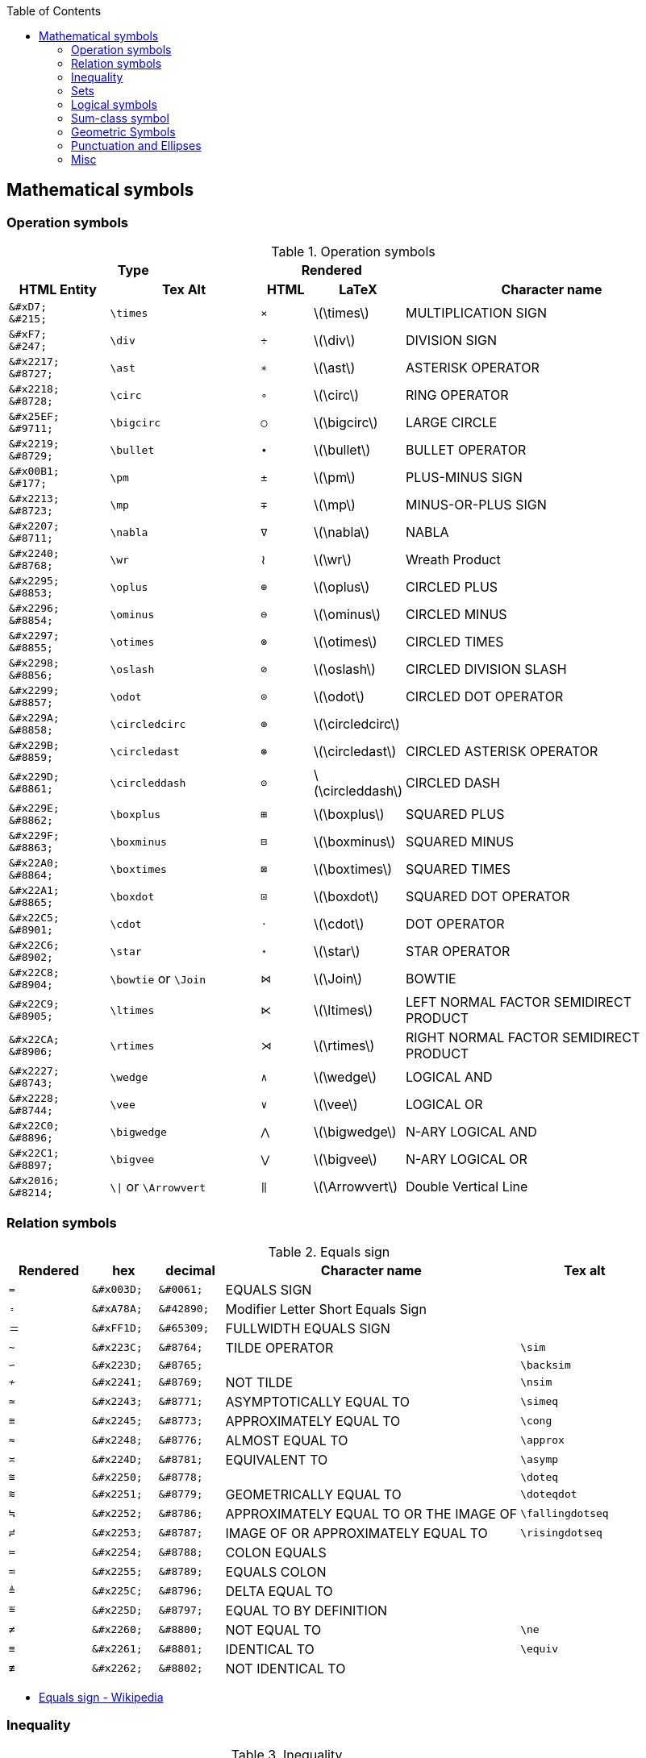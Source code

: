 :toc: right
:stem:
:toclevels: 3

:bl: pass:p[ +]

:xx: ×
:cdot: ·
:circ: &#8728;
:cong: &#8773;
:oplus: ⊕
:forall: ∀
:exists: ∃
:cap: &#8745;
:cup: ∪
:isin: &#8712;
:ni: ∋
:neq: ≠
:leq: &#8804;
:emptyset: ∅
:subset: ⊂
:supset: ⊃
:sube: ⊆
:supe: ⊇
:isomorphic: ≅

ifeval::["{backend}" != "pdf"]
:implies: pass:q[```⟹```]
:impliedby: ⟸
:iff: ⟺
:longmapsto: pass:q,r[&#10236;]
:qed: ∎
:vdots: ⋮
endif::[]

ifeval::["{backend}" == "pdf"]
:implies: =>
:impliedby: <=
:iff: ⇔
:longmapsto: ->
:qed: ■
:vdots: :
endif::[]

ifndef::leveloffset[]
:stem: latexmath
endif::[]

== Mathematical symbols

=== Operation symbols

.Operation symbols
[cols="2a,3a,1a,1a,6a" {table_options}]
|===
2+h| Type                                     2+h| Rendered                          h|
h| HTML Entity                 h| Tex Alt       h| HTML      h| LaTeX                h| Character name

>|   `\&#xD7;` {bl}   `\&#215;` | `\times`       |   `&#215;` | latexmath:[\times]    | MULTIPLICATION SIGN
>|   `\&#xF7;` {bl}   `\&#247;` | `\div`         |   `&#247;` | latexmath:[\div]      | DIVISION SIGN
>| `\&#x2217;` {bl}  `\&#8727;` | `\ast`         |  `&#8727;` | latexmath:[\ast]      | ASTERISK OPERATOR
>| `\&#x2218;` {bl}  `\&#8728;` | `\circ`        |  `&#8728;` | latexmath:[\circ]     | RING OPERATOR
>| `\&#x25EF;` {bl}  `\&#9711;` | `\bigcirc`     |  `&#9711;` | latexmath:[\bigcirc]  | LARGE CIRCLE
>| `\&#x2219;` {bl}  `\&#8729;` | `\bullet`      |  `&#8729;` | latexmath:[\bullet]   | BULLET OPERATOR
>| `\&#x00B1;` {bl}   `\&#177;` | `\pm`          |   `&#177;` | latexmath:[\pm]       | PLUS-MINUS SIGN
>| `\&#x2213;` {bl}  `\&#8723;` | `\mp`          |  `&#8723;` | latexmath:[\mp]       | MINUS-OR-PLUS SIGN
>| `\&#x2207;` {bl}  `\&#8711;` | `\nabla`       |  `&#8711;` | latexmath:[\nabla]    | NABLA
>| `\&#x2240;` {bl}  `\&#8768;` | `\wr`          |    &#8768; | latexmath:[\wr]       | Wreath Product
>| `\&#x2295;` {bl}  `\&#8853;` | `\oplus`       |  `&#8853;` | latexmath:[\oplus]    | CIRCLED PLUS
>| `\&#x2296;` {bl}  `\&#8854;` | `\ominus`      |  `&#8854;` | latexmath:[\ominus]   | CIRCLED MINUS
>| `\&#x2297;` {bl}  `\&#8855;` | `\otimes`      |  `&#8855;` | latexmath:[\otimes]   | CIRCLED TIMES
>| `\&#x2298;` {bl}  `\&#8856;` | `\oslash`      |  `&#8856;` | latexmath:[\oslash]   | CIRCLED DIVISION SLASH
>| `\&#x2299;` {bl}  `\&#8857;` | `\odot`        |  `&#8857;` | latexmath:[\odot]     | CIRCLED DOT OPERATOR
>| `\&#x229A;` {bl}  `\&#8858;` | `\circledcirc` |  `&#8858;` | latexmath:[\circledcirc] |
>| `\&#x229B;` {bl}  `\&#8859;` | `\circledast`  |  `&#8859;` | latexmath:[\circledast]  | CIRCLED ASTERISK OPERATOR
>| `\&#x229D;` {bl}  `\&#8861;` | `\circleddash` |  `&#8861;` | latexmath:[\circleddash] |	CIRCLED DASH
>| `\&#x229E;` {bl}  `\&#8862;` | `\boxplus`     |  `&#8862;` | latexmath:[\boxplus]  | SQUARED PLUS
>| `\&#x229F;` {bl}  `\&#8863;` | `\boxminus`    |  `&#8863;` | latexmath:[\boxminus] | SQUARED MINUS
>| `\&#x22A0;` {bl}  `\&#8864;` | `\boxtimes`    |  `&#8864;` | latexmath:[\boxtimes] | SQUARED TIMES
>| `\&#x22A1;` {bl}  `\&#8865;` | `\boxdot`      |  `&#8865;` | latexmath:[\boxdot]   | SQUARED DOT OPERATOR
>| `\&#x22C5;` {bl}  `\&#8901;` | `\cdot`        |  `&#8901;` | latexmath:[\cdot]     | DOT OPERATOR
>| `\&#x22C6;` {bl}  `\&#8902;` | `\star`        |  `&#8902;` | latexmath:[\star]     | STAR OPERATOR
>| `\&#x22C8;` {bl}  `\&#8904;` | `\bowtie` or `\Join`
                                                 |  `&#8904;` | latexmath:[\Join]     | BOWTIE
>| `\&#x22C9;` {bl}  `\&#8905;` | `\ltimes`      |  `&#8905;` | latexmath:[\ltimes]   | LEFT NORMAL FACTOR SEMIDIRECT PRODUCT
>| `\&#x22CA;` {bl}  `\&#8906;` | `\rtimes`      |  `&#8906;` | latexmath:[\rtimes]   | RIGHT NORMAL FACTOR SEMIDIRECT PRODUCT
>| `\&#x2227;` {bl}  `\&#8743;` | `\wedge`       |  `&#8743;` | latexmath:[\wedge]    | LOGICAL AND
>| `\&#x2228;` {bl}  `\&#8744;` | `\vee`         |  `&#8744;` | latexmath:[\vee]      | LOGICAL OR
>| `\&#x22C0;` {bl}  `\&#8896;` | `\bigwedge`    |  `&#8896;` | latexmath:[\bigwedge] | N-ARY LOGICAL AND
>| `\&#x22C1;` {bl}  `\&#8897;` | `\bigvee`      |  `&#8897;` | latexmath:[\bigvee]   | N-ARY LOGICAL OR
>| `\&#x2016;` {bl}  `\&#8214;` | `{backslash}{vbar}` or `\Arrowvert`
                                                 |  `&#8214;` | latexmath:[\Arrowvert] | Double Vertical Line
|===

=== Relation symbols
.Equals sign
[cols="^.^5a,4a,4a,18a,8a" {table_options}]
|===
| Rendered  | hex         | decimal    | Character name   | Tex alt

| `=`       | `\&#x003D;` | `\&#0061;` | EQUALS SIGN      |
| `&#42890;` | `\&#xA78A;` | `\&#42890;` | Modifier Letter Short Equals Sign |
| `&#65309;` | `\&#xFF1D;` | `\&#65309;` | FULLWIDTH EQUALS SIGN |
| `&#8764;` | `\&#x223C;` | `\&#8764;` | TILDE OPERATOR   | `\sim`
| `&#8765;` | `\&#x223D;` | `\&#8765;` |                  | `\backsim`
| `&#8769;` | `\&#x2241;` | `\&#8769;` | NOT TILDE        | `\nsim`
| `&#8771;` | `\&#x2243;` | `\&#8771;` | ASYMPTOTICALLY EQUAL TO | `\simeq`
| `&#8773;` | `\&#x2245;` | `\&#8773;` | APPROXIMATELY EQUAL TO | `\cong`
| `&#8776;` | `\&#x2248;` | `\&#8776;` | ALMOST EQUAL TO  | `\approx`
| `&#8781;` | `\&#x224D;` | `\&#8781;` | EQUIVALENT TO    | `\asymp`
| `&#8778;` | `\&#x2250;` | `\&#8778;` |                  | `\doteq`
| `&#8779;` | `\&#x2251;` | `\&#8779;` | GEOMETRICALLY EQUAL TO | `\doteqdot`
| `&#8786;` | `\&#x2252;` | `\&#8786;` | APPROXIMATELY EQUAL TO OR THE IMAGE OF | `\fallingdotseq`
| `&#8787;` | `\&#x2253;` | `\&#8787;` | IMAGE OF OR APPROXIMATELY EQUAL TO | `\risingdotseq`
| `&#8788;` | `\&#x2254;` | `\&#8788;` | COLON EQUALS     |
| `&#8789;` | `\&#x2255;` | `\&#8789;` | EQUALS COLON     |
| `&#8796;` | `\&#x225C;` | `\&#8796;` | DELTA EQUAL TO   |
| `&#8797;` | `\&#x225D;` | `\&#8797;` | EQUAL TO BY DEFINITION |
| `&#8800;` | `\&#x2260;` | `\&#8800;` | NOT EQUAL TO     | `\ne`
| `&#8801;` | `\&#x2261;` | `\&#8801;` | IDENTICAL TO     | `\equiv`
| `&#8802;` | `\&#x2262;` | `\&#8802;` | NOT IDENTICAL TO |
|===

* https://en.wikipedia.org/wiki/Equals_sign[Equals sign - Wikipedia]

=== Inequality
.Inequality
[cols="^.^5a,4a,4a,18a,8a" {table_options}]
|===
| Rendered   | hex         | decimal     | Character name  | Tex alt

| `&lt;`     |             |             | |
| `&gt;`     |             |             | |
|  `&#8733;` | `\&#x221D;` |  `\&#8733;` | | `\propto`
|  `&#8804;` | `\&#x2264;` |  `\&#8804;` | LESS-THAN OR EQUAL TO      | `\le` or `\leq`
|  `&#8805;` | `\&#x2265;` |  `\&#8805;` | GREATER-THAN OR EQUAL TO   | `\ge` or `\geq`
|  `&#8806;` | `\&#x2266;` |  `\&#8806;` | LESS-THAN OVER EQUAL TO    | `\leqq`
|  `&#8807;` | `\&#x2267;` |  `\&#8807;` | GREATER-THAN OVER EQUAL TO | `\geqq`
|  `&#8810;` | `\&#x226A;` |  `\&#8810;` | MUCH LESS-THAN             | `\ll`
|  `&#8811;` | `\&#x226B;` |  `\&#8811;` | MUCH GREATER-THAN          | `\gg`
|  `&#8814;` | `\&#x226E;` |  `\&#8814;` | NOT LESS-THAN              |
|  `&#8815;` | `\&#x226F;` |  `\&#8815;` | NOT GREATER-THAN           |
| `&#10877;` | `\&#x2A7D;` | `\&#10877;` | LESS-THAN OR SLANTED EQUAL TO    | `\leqslant`
| `&#10878;` | `\&#x2A7E;` | `\&#10878;` | GREATER-THAN OR SLANTED EQUAL TO | `\geqslant`
| `&#10901;` | `\&#x2A95;` | `\&#10901;` | SLANTED EQUAL TO OR LESS-THAN    | `\eqslantless`
| `&#10902;` | `\&#x2A96;` | `\&#10902;` | SLANTED EQUAL TO OR GREATER-THAN | `\eqslantgtr`
|===

[cols="1a,2a" options="autowidth"]
|===
| Rendered   | Tex alt

| latexmath:[\nleq]      | \nleq
| latexmath:[\ngeq]      | \ngeq
| latexmath:[\nless]     | \nless
| latexmath:[\ngtr]      | \ngtr
| latexmath:[\nleqslant] | \nleqslant
| latexmath:[\ngeqslant] | \ngeqslant
|===


* https://www.fileformat.info/info/unicode/block/mathematical_operators/list.htm[Unicode Characters in the Mathematical Operators Block]
* https://qiita.com/minfuk/items/0bd1ffa20b44759d486e[TeXの数式記号とUnicodeのマッピング（途中） - Qiita]

=== Sets

.Sets
[options="header, autowidth"]
|===
h| HTML Entity                | Tex alt       | See      | Name

>| `\&#x2201;`{bl} `\&#8705;` | `\complement` | &#8705; | COMPLEMENT
>| `\&#x2205;`{bl} `\&#8709;` | `\emptyset`   | &#8709;  | EMPTY SET
>| `\&#x2229;`{bl} `\&#8745;` | `\cap`        | &#8745;  | INTERSECTION
>| `\&#x222a;`{bl} `\&#8746;` | `\cup`        | &#8746;  | UNION
>| `\&#x2208;`{bl} `\&#8712;` | `\in`         | &#8712;  | ELEMENT OF
>| `\&#x2209;`{bl} `\&#8713;` | `\notin`      | &#8713;  | NOT AN ELEMENT OF
>| `\&#x220b;`{bl} `\&#8715;` | `\ni`         | &#8715;  | CONTAINS AS MEMBER
>| `\&#x220C;`{bl} `\&#8716;` | `\not\ni`     | &#8716;  | DOES NOT CONTAIN AS MEMBER
>| http://www.fileformat.info/info/unicode/char/2216/index.htm[`\&#x2216;`]{bl} `\&#8726;` | `\backslash` or `\setminus` | &#8726;  | SET MINUS
>| `\&#x2282;`{bl} `\&#8834;` | `\subset`     | &#8834;  | SUBSET OF
>| `\&#x2283;`{bl} `\&#8835;` | `\supset`     | &#8835;  | SUPERSET OF
>| `\&#x2284;`{bl} `\&#8836;` |               | &#8836;  | NOT A SUBSET OF
>| `\&#x2285;`{bl} `\&#8837;` |               | &#8837;  | NOT A SUPERSET OF
>| `\&#x2286;`{bl} `\&#8838;` | `\subseteq`   | &#8838;  | SUBSET OF OR EQUAL TO
>| `\&#x2287;`{bl} `\&#8839;` | `\supseteq`   | &#8839;  | SUPERSET OF OR EQUAL TO
>| `\&#x2288;`{bl} `\&#8840;` | `\nsubseteq`  | &#8840;  | NEITHER A SUBSET OF NOR EQUAL TO
>| `\&#x2289;`{bl} `\&#8841;` | `\nsupseteq`  | &#8841;  | NEITHER A SUPERSET OF NOR EQUAL TO
>| `\&#x228a;`{bl} `\&#8842;` | `\subsetneq`  | &#8842;  | SUBSET OF WITH NOT EQUAL TO
>| `\&#x228b;`{bl} `\&#8843;` | `\supsetneq`  | &#8843;  | SUPERSET OF WITH NOT EQUAL TO
>| `\&#x22b2;`{bl} `\&#8882;` |               | &#8882;  | NORMAL SUBGROUP OF
>| `\&#x22b3;`{bl} `\&#8883;` |               | &#8883;  | CONTAINS AS NORMAL SUBGROUP
>| `\&#x22b4;`{bl} `\&#8884;` |               | &#8884;  | NORMAL SUBGROUP OF OR EQUAL TO
>| `\&#x22b5;`{bl} `\&#8885;` |               | &#8885;  | CONTAINS AS NORMAL SUBGROUP OR EQUAL TO
>| http://www.fileformat.info/info/unicode/char/25C1/index.htm[`\&#x25C1;`]{bl} `\&#9665;` | | &#9665;  |
>| http://www.fileformat.info/info/unicode/char/25C3/index.htm[`\&#x25C3;`]{bl} `\&#9667;` | `\triangleleft` | &#9667;  | WHITE LEFT-POINTING SMALL TRIANGLE
>| http://www.fileformat.info/info/unicode/char/25B7/index.htm[`\&#x25B7;`]{bl} `\&#9655;` | | &#9655;  |
>| http://www.fileformat.info/info/unicode/char/25B9/index.htm[`\&#x25B9;`]{bl} `\&#9657;` | `\triangleright` | &#9657;  | WHITE RIGHT-POINTING SMALL TRIANGLE
|===

=== Logical symbols

.Logical symbols
[cols="4a,4a,8a,^.^5a,18a" {table_options}]
|===
| hex         | decimal     | Tex alt      | Rendered   | Character name

| http://www.fileformat.info/info/unicode/char/2227/index.htm[`\&#x2227;`] |  `\&#8743;` | `\land`      |  `&#8743;` | LOGICAL AND
| http://www.fileformat.info/info/unicode/char/2228/index.htm[`\&#x2228;`] |  `\&#8744;` | `\lor`       |  `&#8744;` | LOGICAL OR
| `\&#x00AC;` |  `\&#172;`  | `\neg`       |   `&#172;` | NOT SIGN
| `\&#x2200;` |  `\&#8704;` | `\forall`    |  `&#8704;` | FOR ALL
| `\&#x2203;` |  `\&#8707;` | `\exists`    |  `&#8707;` | THERE EXISTS
| `\&#x2204;` |  `\&#8708;` | `\nexists`   |  `&#8708;` | THERE DOES NOT EXIST
| `\&#x2234;` |  `\&#8756;` | `\therefore` |  `&#8756;` | Therefore
| `\&#x2235;` |  `\&#8757;` | `\because`   |  `&#8757;` | BECAUSE
| `\&#x22A2;` |  `\&#8866;` | `\vdash`     |  `&#8866;` | RIGHT TACK
| `\&#x22A4;` |  `\&#8868;` | `\top`       |  `&#8868;` | DOWN TACK
| `\&#x22A8;` | `\&#8872;`  | `\models`    |  `&#8872;` | TRUE
| `\&#x27F8;` | `\&#10232;` | `\impliedby` | `&#10232;` | LONG LEFTWARDS DOUBLE ARROW
| `\&#x27F9;` | `\&#10233;` | `\implies`   | `&#10233;` | LONG RIGHTWARDS DOUBLE ARROW
| `\&#x27FA;` | `\&#10234;` | `\iff` or `\Longleftrightarrow` | `&#10234;` | LONG LEFT RIGHT DOUBLE ARROW
|===

=== Sum-class symbol
.Sum-class symbol
[cols="4a,4a,6a,^.^5a,18a" {table_options}]
|===
h| hex         h| decimal    h| Tex alt     h| Rendered         h| Character name

>| `\&#x220F;` >|  `\&#8719;` | `\prod`      |  [big]##&#8719;## |
>| `\&#x2210;` >|  `\&#8720;` | `\coprod`    |  [big]##&#8720;## |
>| `\&#x2211;` >|  `\&#8721;` | `\sum`       |  [big]##&#8721;## |
>| `\&#x222B;` >|  `\&#8747;` | `\int`       |  [big]##&#8747;## |
>| `\&#x222E;` >|  `\&#8750;` | `\oint`      |  [big]##&#8750;## |
>| `\&#x22C2;` >|  `\&#8898;` | `\bigcap`    |  [big]##&#8898;## |
>| `\&#x22C3;` >|  `\&#8899;` | `\bigcup`    |  [big]##&#8899;## |
>| `\&#x2A00;` >| `\&#10752;` | `\bigodot`   | [big]##&#10752;## |
>| `\&#x2A01;` >| `\&#10753;` | `\bigoplus`  | [big]##&#10753;## |
>| `\&#x2A02;` >| `\&#10754;` | `\bigotimes` | [big]##&#10754;## |
>| `\&#x2A04;` >| `\&#10756;` | `\biguplus`  | [big]##&#10756;## |
>| `\&#x2A06;` >| `\&#10758;` | `\bigsqcup`  | [big]##&#10758;## |
|===

=== Geometric Symbols
.Sets
[cols="1a,2a,1a,1a,1a,2a" {table_options}]
|===
3+h| Type                                                           2+h| Rendered                       h|
h| HTML Entity                h| Tex Alt           h| AsciiMath       h| HTML   h| LaTeX                h| Names

>| `\&#x2220;` {bl} `\&#8736;` | `\angle`           | /_               | &#8736; | latexmath:[\angle]    |
>| `\&#x2221;` {bl} `\&#8737;` | `\measuredangle`   |                  | &#8737; | latexmath:[\measuredangle] |
>| `\&#x2222;` {bl} `\&#8738;` | `\sphericalangle`  |                  | &#8738; | latexmath:[\sphericalangle] |
>| `\&#x2225;` {bl} `\&#8741;` | `\parallel`        |                  | &#8741; | latexmath:[\parallel] |
>| `\&#x22A5;` {bl} `\&#8869;` | `\bot`             | pass:a[_{vbar}_] | &#8869; | latexmath:[\bot]      | UP TACK
>| `\&#x25A1;` {bl} `\&#9633;` |                    | square           | &#9633; | |
>| `\&#x25B3;` {bl} `\&#9651;` | `\triangle` {bl} `\bigtriangleup`
                                                    | /_\              | &#9651; | latexmath:[\triangle] {bl} latexmath:[\bigtriangleup] |
>| `\&#x25FB;` {bl} `\&#9723;` | `\Box`             |                  | &#9723; | latexmath:[\Box]      |
>| `\&#x25BD;` {bl} `\&#9661;` | `\bigtriangledown` |                  | &#9661; | latexmath:[\bigtriangledown] |
|===

=== Punctuation and Ellipses

.General punctuation
[cols="5a,4a,4a,18a,8a" {table_options}]
|===
2+h| Type                                    h| Rendered   h|                    h|
h| HTML Entity                h| Tex alt     h| HTML       h| Character name     h| Notes

>|  `\&#x2B9;`{bl}   `\&#697;` | `\prime`     |    `&#697;` | MODIFIER LETTER PRIME |
>|  `\&#x2BA;`{bl}   `\&#698;` |              |    `&#698;` | Modifier letter double prime |
>| `\&#x2032;`{bl}  `\&#8242;` |              |   `&#8242;` | PRIME        |
>| `\&#x2033;`{bl}  `\&#8243;` |              |   `&#8243;` | Double Prime | JIS名称: 分
>| `\&#x2034;`{bl}  `\&#8244;` |              |   `&#8244;` | Triple Prime | JIS名称: 秒
>| `\&#x2035;`{bl}  `\&#8245;` | `\backprime` | &#8245;     | Reversed Prime |
>|  `\&#x5B;` {bl}   `\&#91;`  | `\lbrack`    |     `&#91;` | Left Square Bracket  |
>|  `\&#x5D;` {bl}   `\&#93;`  | `\rbrack`    |     `&#93;` | Right Square Bracket |
>| `\&#x27E8;`{bl} `\&#10216;` | `\langle`    |  `&#10216;` | Mathematical Left Angle Bracket |
>| `\&#x27E9;`{bl} `\&#10217;` | `\rangle`    |  `&#10217;` | Mathematical Right Angle Bracket |
>| `\&#x3008;`{bl} `\&#12296;` |              |  `&#12296;` | LEFT ANGLE BRACKET |
>| `\&#x3009;`{bl} `\&#12297;` |              |  `&#12297;` | RIGHT ANGLE BRACKET |
|===

.Ellipses
[cols="4a,4a,4a,12a" {table_options}]
|===
h|  HTML Entity               h| Tex alt  h| Rendered   h| Character name

>| `\&#x2026;`{bl}  `\&#8230;` | `\ldots`  |   `&#8230;` |
>| `\&#x2236;`{bl}  `\&#8758;` |           |   `&#8758;` | RATIO
>| `\&#x22EE;`{bl}  `\&#8942;` | `\vdots`  |   `&#8942;` | VERTICAL ELLIPSIS
>| `\&#x22EF;`{bl}  `\&#8943;` | `\cdots`  |   `&#8943;` | MIDLINE HORIZONTAL ELLIPSIS
>| `\&#x22F0;`{bl}  `\&#8944;` |           |   `&#8944;` | UP RIGHT DIAGONAL ELLIPSIS
>| `\&#x22F1;`{bl}  `\&#8945;` | `\ddots`  |   `&#8945;` | DOWN RIGHT DIAGONAL ELLIPSIS
>| `\&#x2807;`{bl} `\&#10247;` |           |  `&#10247;` | BRAILLE PATTERN DOTS-123
|===

.Other Punctuation
[cols="1a,2a,1a,1a,2a" {table_options}]
|===
2+h| Type                                              2+h| Rendered h|
h| HTML Entity                 h| Tex Alt                h| HTML     h| LaTeX h| Names

>|    `\&#xA7;` {bl}  `\&#167;` | `\S` footnote:[MathJax] |    &#167; | | section symbol
>|  `\&#x25B4;` {bl} `\&#9652;` | `\blacktriangle`        |   &#9652; | | Black Up-Pointing Small Triangle
|===

.References
* https://www.fileformat.info/info/unicode/block/greek_and_coptic/list.htm[Unicode Characters in the Greek and Coptic Block]
* https://ejje.weblio.jp/content/ellipses[ellipsesの意味・使い方 - 英和辞典 WEBLIO辞書]
* https://www.compart.com/en/unicode/category/Po[List of Unicode Characters of Category “Other Punctuation” - Compart]

=== Misc

.Math Symbol
[cols="1a,2a,1a,1a,2a" {table_options}]
|===
2+h| Type                                               2+h| Rendered                       h|
h| HTML Entity                             h| Tex Alt     h| HTML      h| LaTeX             h| Names

>|  `\&#x2118;` {bl} `\&#8472;`             | `\wp`        |    &#8472; | latexmath:[\wp]    | Script Capital P (Weierstrass's elliptic functions)
>|  `\&#x221e;` {bl} `\&#8734;`             | `\infty`     |    &#8734; | latexmath:[\infty] | INFINITY
|===

.General Symbol
[cols="1a,2a,1a,1a,2a" {table_options}]
|===
2+h| Type                                     2+h| Rendered                             h|
h| HTML Entity                 h| Tex Alt       h| HTML      h| LaTeX                   h| Names
>|  `\&#x22C4;` {bl} `\&#8472;` | `\diamond`     |    &#8900; | latexmath:[\diamond]     |
>|  `\&#x2660;` {bl} `\&#9824;` | `\spadesuit`   |    &#9824; | latexmath:[\spadesuit]   |
>|  `\&#x2661;` {bl} `\&#9825;` | `\heartsuit`   |    &#9825; | latexmath:[\heartsuit]   |
>|  `\&#x2662;` {bl} `\&#9826;` | `\diamondsuit` |    &#8900; | latexmath:[\diamondsuit] |
>|  `\&#x2663;` {bl} `\&#9827;` | `\clubsuit`    |    &#9827; | latexmath:[\clubsuit]    |
>|  `\&#x266D;` {bl} `\&#9837;` | `\flat`        |    &#9837; | latexmath:[\flat]        |
>|  `\&#x266E;` {bl} `\&#9838;` | `\natural`     |    &#9838; | latexmath:[\natural]     |
>|  `\&#x266F;` {bl} `\&#9839;` | `\sharp`       |    &#9839; | latexmath:[\sharp]       |
>|  `\&#x2020;` {bl} `\&#8224;` | `\dagger`      |    &#8224; | latexmath:[\dagger]      | Dagger
>|  `\&#x2021;` {bl} `\&#8225;` | `\ddagger`     |    &#8225; | latexmath:[\ddagger]     |
|===

.Other Symbols
[cols="1a,2a,1a,1a,2a" {table_options}]
|===
2+h| Type                                                 2+h| Rendered  h|
h| HTML Entity                             h| Tex Alt     h| HTML      h| LaTeX                h| Names

>|  `\&#x2322;` {bl} `\&#8994;`             | `\frown`     |    &#8994; | latexmath:[\frown]    | Frown
>|  `\&#x2323;` {bl} `\&#8995;`             | `\smile`     |    &#8995; | latexmath:[\smile]    | Smile
>|  `\&#x2572;` {bl} `\&#9586;`             | `\diagdown`  |    &#9586; | latexmath:[\diagdown] | Box Drawings Light Diagonal Upper Left to Lower Right
>|  `\&#x2605;` {bl} `\&#9733;`             | `\bigstar`   |    &#9733; | latexmath:[\bigstar]  | Black Star
|===

.Misc
[cols="1a,2a,1a,1a,2a" {table_options}]
|===
2+h| Type                                               2+h| Rendered  h|
h| HTML Entity                             h| Tex Alt     h| HTML      h| LaTeX h| Names
>|    `\&#x5c;` {bl} `\&#92;`               |              |    &#0092; |                        | backslash
>|  `\&#x2216;` {bl} `\&#8726;`             | `\backslash` |    &#0092; | latexmath:[\backslash] | SET MINUS
>|    `\&#x5F;` {bl} `\&#95;`               |              |    &#0095; | | Low Line
|===
* https://asciidoctor.org/docs/user-manual/#replacements[Replacements | Asciidoctor User Manual]
